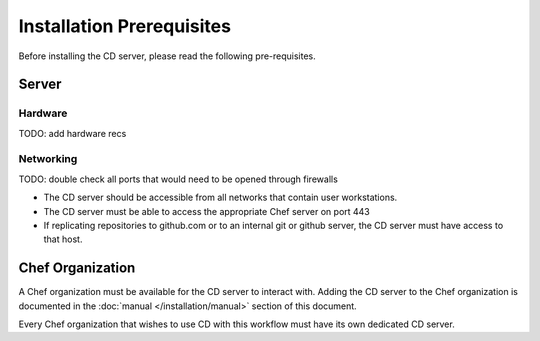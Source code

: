 Installation Prerequisites
==========================

Before installing the CD server, please read the following pre-requisites.

Server
------

Hardware
~~~~~~~~

TODO: add hardware recs

Networking
~~~~~~~~~~

TODO: double check all ports that would need to be opened through firewalls

* The CD server should be accessible from all networks that contain user workstations.
* The CD server must be able to access the appropriate Chef server on port 443
* If replicating repositories to github.com or to an internal git or github server, the CD server must have access to that host.

Chef Organization
-----------------

A Chef organization must be available for the CD server to interact with.  Adding the CD server to the Chef organization is documented in the :doc:`manual </installation/manual>` section of this document.

Every Chef organization that wishes to use CD with this workflow must have its own dedicated CD server.
